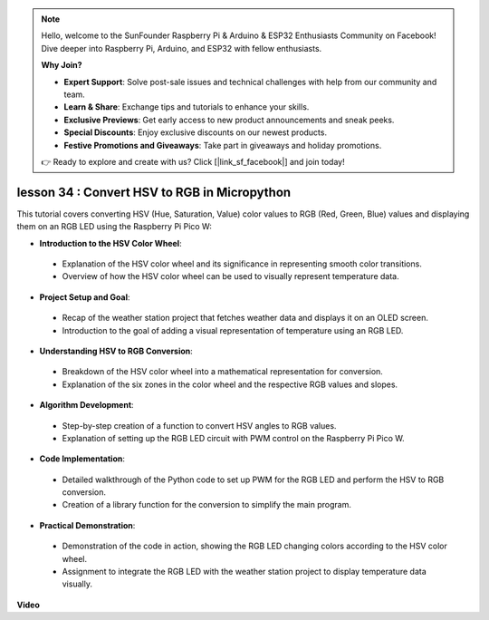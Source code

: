.. note::

    Hello, welcome to the SunFounder Raspberry Pi & Arduino & ESP32 Enthusiasts Community on Facebook! Dive deeper into Raspberry Pi, Arduino, and ESP32 with fellow enthusiasts.

    **Why Join?**

    - **Expert Support**: Solve post-sale issues and technical challenges with help from our community and team.
    - **Learn & Share**: Exchange tips and tutorials to enhance your skills.
    - **Exclusive Previews**: Get early access to new product announcements and sneak peeks.
    - **Special Discounts**: Enjoy exclusive discounts on our newest products.
    - **Festive Promotions and Giveaways**: Take part in giveaways and holiday promotions.

    👉 Ready to explore and create with us? Click [|link_sf_facebook|] and join today!

lesson 34 : Convert HSV to RGB in Micropython
=============================================================================
This tutorial covers converting HSV (Hue, Saturation, Value) color values to RGB (Red, Green, Blue) values and displaying them on an RGB LED using the Raspberry Pi Pico W:

* **Introduction to the HSV Color Wheel**:
 - Explanation of the HSV color wheel and its significance in representing smooth color transitions.
 - Overview of how the HSV color wheel can be used to visually represent temperature data.
* **Project Setup and Goal**:
 - Recap of the weather station project that fetches weather data and displays it on an OLED screen.
 - Introduction to the goal of adding a visual representation of temperature using an RGB LED.
* **Understanding HSV to RGB Conversion**:
 - Breakdown of the HSV color wheel into a mathematical representation for conversion.
 - Explanation of the six zones in the color wheel and the respective RGB values and slopes.
* **Algorithm Development**:
 - Step-by-step creation of a function to convert HSV angles to RGB values.
 - Explanation of setting up the RGB LED circuit with PWM control on the Raspberry Pi Pico W.
* **Code Implementation**:
 - Detailed walkthrough of the Python code to set up PWM for the RGB LED and perform the HSV to RGB conversion.
 - Creation of a library function for the conversion to simplify the main program.
* **Practical Demonstration**:
 - Demonstration of the code in action, showing the RGB LED changing colors according to the HSV color wheel.
 - Assignment to integrate the RGB LED with the weather station project to display temperature data visually.



**Video**

.. raw:: html

    <iframe width="700" height="500" src="https://www.youtube.com/embed/gg_hYPiCn_U?si=V32plkV0jGdV-4qV" title="YouTube video player" frameborder="0" allow="accelerometer; autoplay; clipboard-write; encrypted-media; gyroscope; picture-in-picture; web-share" allowfullscreen></iframe>
